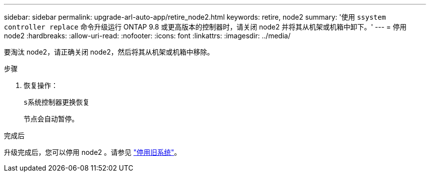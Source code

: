---
sidebar: sidebar 
permalink: upgrade-arl-auto-app/retire_node2.html 
keywords: retire, node2 
summary: '使用 `ssystem controller replace` 命令升级运行 ONTAP 9.8 或更高版本的控制器时，请关闭 node2 并将其从机架或机箱中卸下。' 
---
= 停用 node2
:hardbreaks:
:allow-uri-read: 
:nofooter: 
:icons: font
:linkattrs: 
:imagesdir: ../media/


[role="lead"]
要淘汰 node2，请正确关闭 node2，然后将其从机架或机箱中移除。

.步骤
. 恢复操作：
+
`s系统控制器更换恢复`

+
节点会自动暂停。



.完成后
升级完成后，您可以停用 node2 。请参见 link:decommission_old_system.html["停用旧系统"]。
